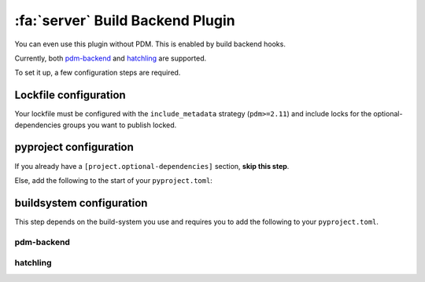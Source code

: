 :fa:`server` Build Backend Plugin
*********************************

You can even use this plugin without PDM. This is enabled by build backend hooks.

Currently, both `pdm-backend <https://backend.pdm-project.org>`__ and `hatchling <https://hatch.pypa.io>`__ are supported.

To set it up, a few configuration steps are required.

Lockfile configuration
======================

Your lockfile must be configured with the ``include_metadata`` strategy (``pdm>=2.11``) and include locks for the
optional-dependencies groups you want to publish locked.


pyproject configuration
=======================

If you already have a ``[project.optional-dependencies]`` section, **skip this step**.

Else, add the following to the start of your ``pyproject.toml``:

.. code-block:: toml
    :caption: pyproject.toml

    [project]
    dynamic = ["optional-dependencies"]


buildsystem configuration
=========================

This step depends on the build-system you use and requires you to add the following to your ``pyproject.toml``.

pdm-backend
~~~~~~~~~~~

.. code-block:: toml
    :caption: pyproject.toml

    [build-system]
    requires = ["pdm-backend", "pdm-build-locked"]
    build-backend = "pdm.backend"

    [tool.pdm.build]
    locked = true

hatchling
~~~~~~~~~

.. code-block:: toml
    :caption: pyproject.toml

    [build-system]
    requires = ["hatchling", "pdm-build-locked"]
    build-backend = "hatchling.build"

    [tool.hatch.metadata.hooks.build-locked]
